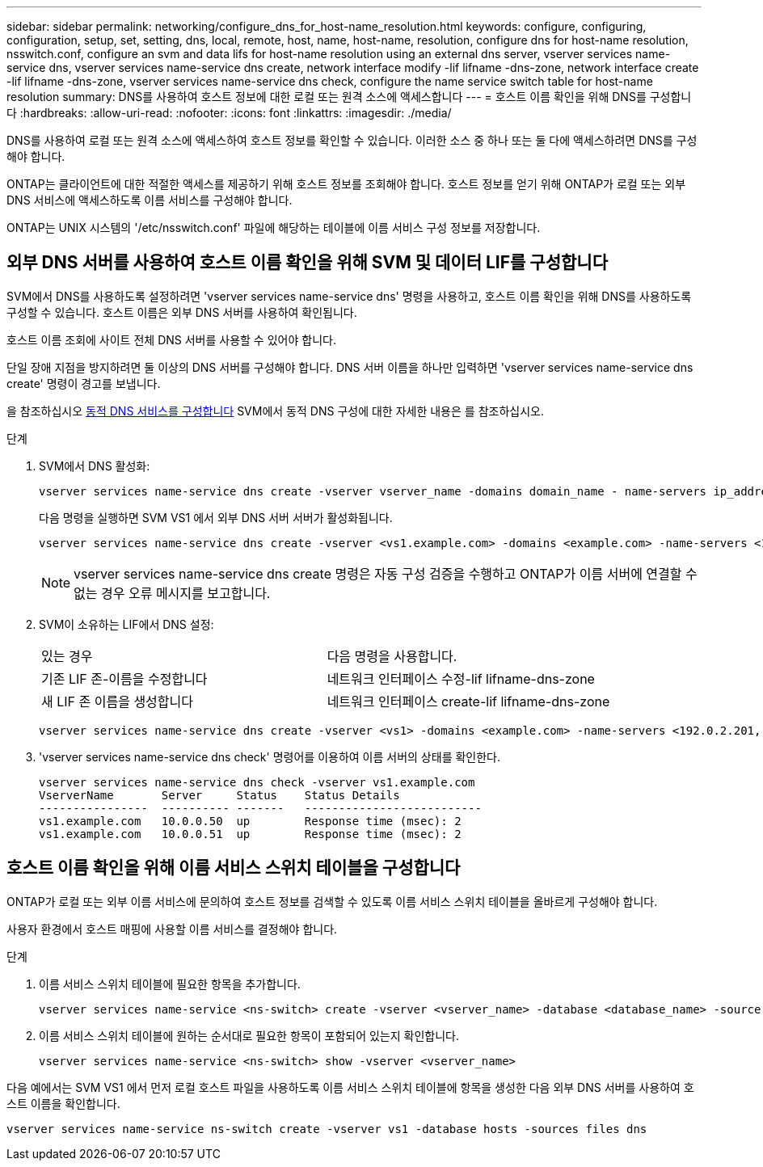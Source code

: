 ---
sidebar: sidebar 
permalink: networking/configure_dns_for_host-name_resolution.html 
keywords: configure, configuring, configuration, setup, set, setting, dns, local, remote, host, name, host-name, resolution, configure dns for host-name resolution, nsswitch.conf, configure an svm and data lifs for host-name resolution using an external dns server, vserver services name-service dns, vserver services name-service dns create, network interface modify -lif lifname -dns-zone, network interface create -lif lifname -dns-zone, vserver services name-service dns check, configure the name service switch table for host-name resolution 
summary: DNS를 사용하여 호스트 정보에 대한 로컬 또는 원격 소스에 액세스합니다 
---
= 호스트 이름 확인을 위해 DNS를 구성합니다
:hardbreaks:
:allow-uri-read: 
:nofooter: 
:icons: font
:linkattrs: 
:imagesdir: ./media/


[role="lead"]
DNS를 사용하여 로컬 또는 원격 소스에 액세스하여 호스트 정보를 확인할 수 있습니다. 이러한 소스 중 하나 또는 둘 다에 액세스하려면 DNS를 구성해야 합니다.

ONTAP는 클라이언트에 대한 적절한 액세스를 제공하기 위해 호스트 정보를 조회해야 합니다. 호스트 정보를 얻기 위해 ONTAP가 로컬 또는 외부 DNS 서비스에 액세스하도록 이름 서비스를 구성해야 합니다.

ONTAP는 UNIX 시스템의 '/etc/nsswitch.conf' 파일에 해당하는 테이블에 이름 서비스 구성 정보를 저장합니다.



== 외부 DNS 서버를 사용하여 호스트 이름 확인을 위해 SVM 및 데이터 LIF를 구성합니다

SVM에서 DNS를 사용하도록 설정하려면 'vserver services name-service dns' 명령을 사용하고, 호스트 이름 확인을 위해 DNS를 사용하도록 구성할 수 있습니다. 호스트 이름은 외부 DNS 서버를 사용하여 확인됩니다.

호스트 이름 조회에 사이트 전체 DNS 서버를 사용할 수 있어야 합니다.

단일 장애 지점을 방지하려면 둘 이상의 DNS 서버를 구성해야 합니다. DNS 서버 이름을 하나만 입력하면 'vserver services name-service dns create' 명령이 경고를 보냅니다.

을 참조하십시오 xref:configure_dynamic_dns_services.html[동적 DNS 서비스를 구성합니다] SVM에서 동적 DNS 구성에 대한 자세한 내용은 를 참조하십시오.

.단계
. SVM에서 DNS 활성화:
+
....
vserver services name-service dns create -vserver vserver_name -domains domain_name - name-servers ip_addresses -state enabled
....
+
다음 명령을 실행하면 SVM VS1 에서 외부 DNS 서버 서버가 활성화됩니다.

+
....
vserver services name-service dns create -vserver <vs1.example.com> -domains <example.com> -name-servers <192.0.2.201,192.0.2.202> -state <enabled>
....
+

NOTE: vserver services name-service dns create 명령은 자동 구성 검증을 수행하고 ONTAP가 이름 서버에 연결할 수 없는 경우 오류 메시지를 보고합니다.

. SVM이 소유하는 LIF에서 DNS 설정:
+
|===


| 있는 경우 | 다음 명령을 사용합니다. 


 a| 
기존 LIF 존-이름을 수정합니다
 a| 
네트워크 인터페이스 수정-lif lifname-dns-zone



 a| 
새 LIF 존 이름을 생성합니다
 a| 
네트워크 인터페이스 create-lif lifname-dns-zone

|===
+
....
vserver services name-service dns create -vserver <vs1> -domains <example.com> -name-servers <192.0.2.201, 192.0.2.202> -state <enabled> network interface modify -lif <datalif1> -dns-zone <zonename.whatever.com>
....
. 'vserver services name-service dns check' 명령어를 이용하여 이름 서버의 상태를 확인한다.
+
....
vserver services name-service dns check -vserver vs1.example.com
VserverName       Server     Status    Status Details
----------------  ---------- -------   --------------------------
vs1.example.com   10.0.0.50  up        Response time (msec): 2
vs1.example.com   10.0.0.51  up        Response time (msec): 2
....




== 호스트 이름 확인을 위해 이름 서비스 스위치 테이블을 구성합니다

ONTAP가 로컬 또는 외부 이름 서비스에 문의하여 호스트 정보를 검색할 수 있도록 이름 서비스 스위치 테이블을 올바르게 구성해야 합니다.

사용자 환경에서 호스트 매핑에 사용할 이름 서비스를 결정해야 합니다.

.단계
. 이름 서비스 스위치 테이블에 필요한 항목을 추가합니다.
+
....
vserver services name-service <ns-switch> create -vserver <vserver_name> -database <database_name> -source <source_names>
....
. 이름 서비스 스위치 테이블에 원하는 순서대로 필요한 항목이 포함되어 있는지 확인합니다.
+
....
vserver services name-service <ns-switch> show -vserver <vserver_name>
....


다음 예에서는 SVM VS1 에서 먼저 로컬 호스트 파일을 사용하도록 이름 서비스 스위치 테이블에 항목을 생성한 다음 외부 DNS 서버를 사용하여 호스트 이름을 확인합니다.

....
vserver services name-service ns-switch create -vserver vs1 -database hosts -sources files dns
....